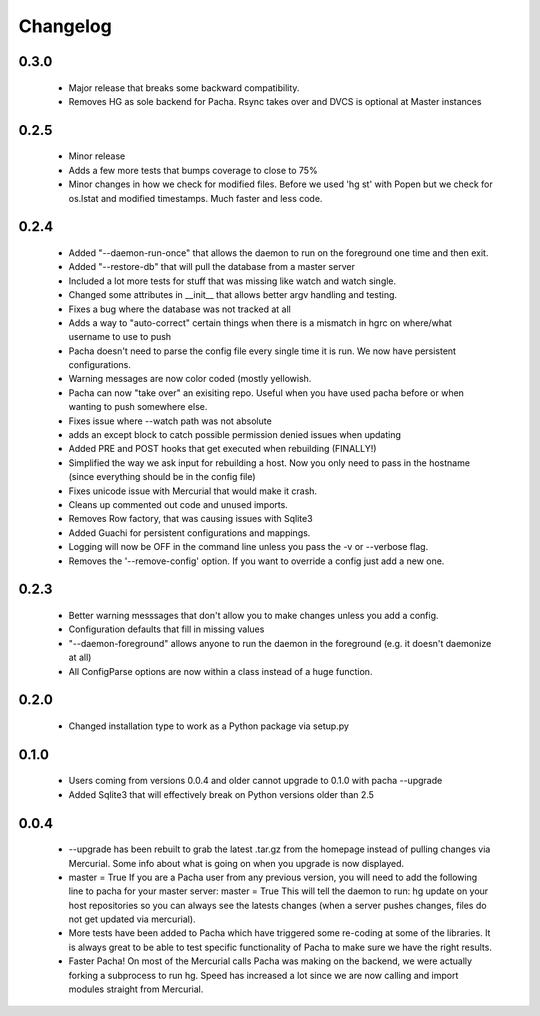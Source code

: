 .. _changelog:

Changelog
==========

0.3.0
-----
 * Major release that breaks some backward compatibility.
 * Removes HG as sole backend for Pacha. Rsync takes over and DVCS is optional
   at Master instances

0.2.5
-------
 * Minor release
 * Adds a few more tests that bumps coverage to close to 75%
 * Minor changes in how we check for modified files. Before we used 'hg st' with Popen but
   we check for os.lstat and modified timestamps. Much faster and less code.

0.2.4
-------
 * Added "--daemon-run-once" that allows the daemon to run on the foreground one time and then exit.
 * Added "--restore-db" that will pull the database from a master server 
 * Included a lot more tests for stuff that was missing like watch and watch single.
 * Changed some attributes in __init__ that allows better argv handling and testing. 
 * Fixes a bug where the database was not tracked at all 
 * Adds a way to "auto-correct" certain things when there is a mismatch in hgrc on where/what username to use to push 
 * Pacha doesn't need to parse the config file every single time it is run. We now have persistent configurations.
 * Warning messages are now color coded (mostly yellowish.
 * Pacha can now "take over" an exisiting repo. Useful when you have used pacha before or when wanting to push somewhere else.
 * Fixes issue where --watch path was not absolute
 * adds an except block to catch possible permission denied issues when updating
 * Added PRE and POST hooks that get executed when rebuilding (FINALLY!)
 * Simplified the way we ask input for rebuilding a host. Now you only need to pass in the hostname (since everything should be in the config file)
 * Fixes unicode issue with Mercurial that would make it crash.
 * Cleans up commented out code and unused imports.
 * Removes Row factory, that was causing issues with Sqlite3 
 * Added Guachi for persistent configurations and mappings.
 * Logging will now be OFF in the command line unless you pass the -v or --verbose flag.
 * Removes the '--remove-config' option. If you want to override a config just add a new one.


0.2.3
------

 * Better warning messsages that don't allow you to make changes unless you add a config.
 * Configuration defaults that fill in missing values 
 * "--daemon-foreground" allows anyone to run the daemon in the foreground (e.g. it doesn't daemonize at all)
 * All ConfigParse options are now within a class instead of a huge function.

0.2.0
------

 *  Changed installation type to work as a Python package via setup.py

0.1.0
-------

 *  Users coming from versions 0.0.4 and older cannot upgrade to 0.1.0 with pacha --upgrade
 *  Added Sqlite3 that will effectively break on Python versions older than 2.5

0.0.4
------

 *  --upgrade has been rebuilt to grab the latest .tar.gz from the homepage instead of pulling changes via Mercurial. 
    Some info about what is going on when you upgrade is now displayed.
 *  master = True If you are a Pacha user from any previous version, you will need to add the following line to pacha 
    for your master server: master = True
    This will tell the daemon to run: hg update on your host repositories so you can always see the latests changes 
    (when a server pushes changes, files do not get updated via mercurial).
 *  More tests have been added to Pacha which have triggered some re-coding at some of the libraries. It is always 
    great to be able to test specific functionality of Pacha to make sure we have the right results.
 *  Faster Pacha! On most of the Mercurial calls Pacha was making on the backend, we were actually forking a 
    subprocess to run hg. Speed has increased a lot since we are now calling and import modules straight from Mercurial.
